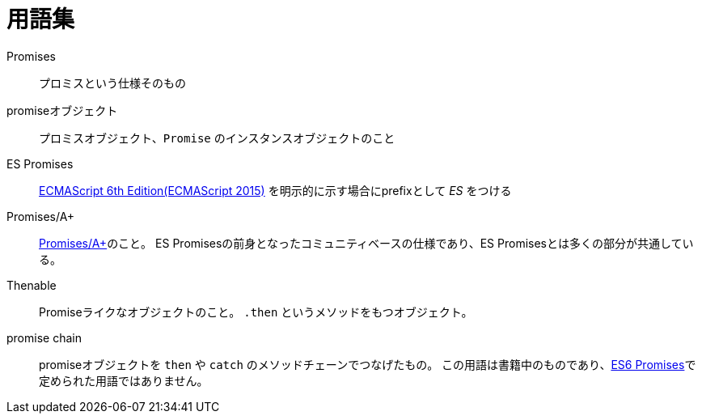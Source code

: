 [[promise-glossary]]
= 用語集

Promises::
    プロミスという仕様そのもの
promiseオブジェクト::
    プロミスオブジェクト、`Promise` のインスタンスオブジェクトのこと
[[es-promises]]
ES Promises::
    http://www.ecma-international.org/ecma-262/6.0/index.html[ECMAScript 6th Edition(ECMAScript 2015)] を明示的に示す場合にprefixとして _ES_ をつける
[[promises-aplus]]
Promises/A+::
    http://promises-aplus.github.io/promises-spec/[Promises/A+]のこと。
    ES Promisesの前身となったコミュニティベースの仕様であり、ES Promisesとは多くの部分が共通している。
[[Thenable]]
Thenable::
    Promiseライクなオブジェクトのこと。
    `.then` というメソッドをもつオブジェクト。
[[promise-chain]]
promise chain::
    promiseオブジェクトを `then` や `catch` のメソッドチェーンでつなげたもの。
    この用語は書籍中のものであり、<<es-promises,ES6 Promises>>で定められた用語ではありません。
